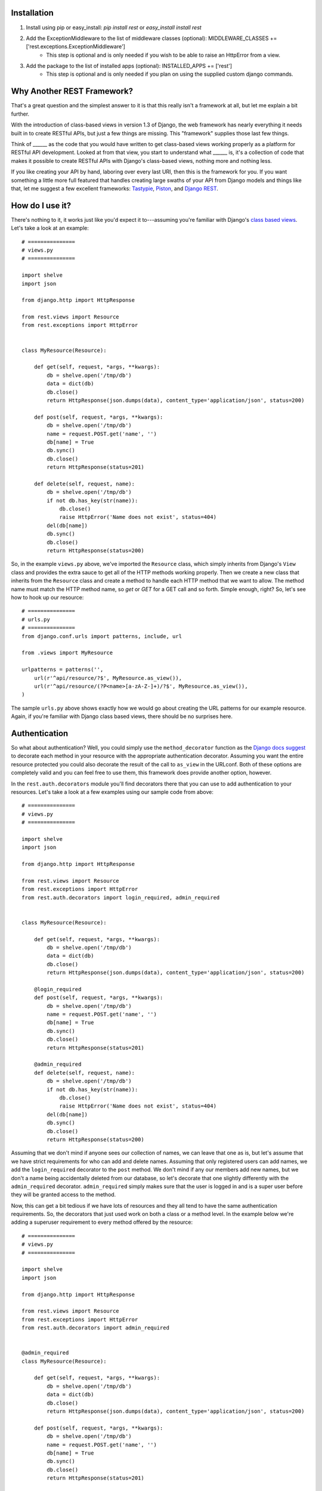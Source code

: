 ############
Installation
############

1. Install using pip or easy_install: `pip install rest` or `easy_install install rest`
2. Add the ExceptionMiddleware to the list of middleware classes (optional): MIDDLEWARE_CLASSES += ['rest.exceptions.ExceptionMiddleware']
    - This step is optional and is only needed if you wish to be able to raise an HttpError from a view.
3. Add the package to the list of installed apps (optional): INSTALLED_APPS += ['rest']
    - This step is optional and is only needed if you plan on using the supplied custom django commands.

###########################
Why Another REST Framework?
###########################

That's a great question and the simplest answer to it is that this really isn't a framework at all, but let me explain a bit further.

With the introduction of class-based views in version 1.3 of Django, the web framework has nearly everything it needs built in to create RESTful APIs, but just a few things are missing. This "framework" supplies those last few things.

Think of ______ as the code that you would have written to get class-based views working properly as a platform for RESTful API development. Looked at from that view, you start to understand what ______ is, it's a collection of code that makes it possible to create RESTful APIs with Django's class-based views, nothing more and nothing less.

If you like creating your API by hand, laboring over every last URI, then this is the framework for you. If you want something a little more full featured that handles creating large swaths of your API from Django models and things like that, let me suggest a few excellent frameworks: `Tastypie`_, `Piston`_, and `Django REST`_.

################
How do I use it?
################

There's nothing to it, it works just like you'd expect it to---assuming you're familiar with Django's `class based views`_. Let's take a look at an example::

    # ===============
    # views.py
    # ===============

    import shelve
    import json

    from django.http import HttpResponse

    from rest.views import Resource
    from rest.exceptions import HttpError


    class MyResource(Resource):

        def get(self, request, *args, **kwargs):
            db = shelve.open('/tmp/db')
            data = dict(db)
            db.close()
            return HttpResponse(json.dumps(data), content_type='application/json', status=200)

        def post(self, request, *args, **kwargs):
            db = shelve.open('/tmp/db')
            name = request.POST.get('name', '')
            db[name] = True
            db.sync()
            db.close()
            return HttpResponse(status=201)

        def delete(self, request, name):
            db = shelve.open('/tmp/db')
            if not db.has_key(str(name)):
                db.close()
                raise HttpError('Name does not exist', status=404)
            del(db[name])
            db.sync()
            db.close()
            return HttpResponse(status=200)

So, in the example ``views.py`` above, we've imported the ``Resource`` class, which simply inherits from Django's ``View`` class and provides the extra sauce to get all of the HTTP methods working properly. Then we create a new class that inherits from the ``Resource`` class and create a method to handle each HTTP method that we want to allow. The method name must match the HTTP method name, so `get` or `GET` for a GET call and so forth. Simple enough, right? So, let's see how to hook up our resource::

    # ===============
    # urls.py
    # ===============
    from django.conf.urls import patterns, include, url

    from .views import MyResource

    urlpatterns = patterns('',
        url(r'^api/resource/?$', MyResource.as_view()),
        url(r'^api/resource/(?P<name>[a-zA-Z-]+)/?$', MyResource.as_view()),
    )

The sample ``urls.py`` above shows exactly how we would go about creating the URL patterns for our example resource. Again, if you're familiar with Django class based views, there should be no surprises here.

##############
Authentication
##############

So what about authentication? Well, you could simply use the ``method_decorator`` function as the `Django docs suggest`_ to decorate each method in your resource with the appropriate authentication decorator. Assuming you want the entire resource protected you could also decorate the result of the call to ``as_view`` in the URLconf. Both of these options are completely valid and you can feel free to use them, this framework does provide another option, however.

In the ``rest.auth.decorators`` module you'll find decorators there that you can use to add authentication to your resources. Let's take a look at a few examples using our sample code from above::

    # ===============
    # views.py
    # ===============

    import shelve
    import json

    from django.http import HttpResponse

    from rest.views import Resource
    from rest.exceptions import HttpError
    from rest.auth.decorators import login_required, admin_required


    class MyResource(Resource):

        def get(self, request, *args, **kwargs):
            db = shelve.open('/tmp/db')
            data = dict(db)
            db.close()
            return HttpResponse(json.dumps(data), content_type='application/json', status=200)

        @login_required
        def post(self, request, *args, **kwargs):
            db = shelve.open('/tmp/db')
            name = request.POST.get('name', '')
            db[name] = True
            db.sync()
            db.close()
            return HttpResponse(status=201)

        @admin_required
        def delete(self, request, name):
            db = shelve.open('/tmp/db')
            if not db.has_key(str(name)):
                db.close()
                raise HttpError('Name does not exist', status=404)
            del(db[name])
            db.sync()
            db.close()
            return HttpResponse(status=200)

Assuming that we don't mind if anyone sees our collection of names, we can leave that one as is, but let's assume that we have strict requirements for who can add and delete names. Assuming that only registered users can add names, we add the ``login_required`` decorator to the ``post`` method. We don't mind if any our members add new names, but we don't a name being accidentally deleted from our database, so let's decorate that one slightly differently with the ``admin_required`` decorator. ``admin_required`` simply makes sure that the user is logged in and is a super user before they will be granted access to the method.

Now, this can get a bit tedious if we have lots of resources and they all tend to have the same authentication requirements. So, the decorators that just used work on both a class or a method level. In the example below we're adding a superuser requirement to every method offered by the resource::

    # ===============
    # views.py
    # ===============

    import shelve
    import json

    from django.http import HttpResponse

    from rest.views import Resource
    from rest.exceptions import HttpError
    from rest.auth.decorators import admin_required


    @admin_required
    class MyResource(Resource):

        def get(self, request, *args, **kwargs):
            db = shelve.open('/tmp/db')
            data = dict(db)
            db.close()
            return HttpResponse(json.dumps(data), content_type='application/json', status=200)

        def post(self, request, *args, **kwargs):
            db = shelve.open('/tmp/db')
            name = request.POST.get('name', '')
            db[name] = True
            db.sync()
            db.close()
            return HttpResponse(status=201)

        def delete(self, request, name):
            db = shelve.open('/tmp/db')
            if not db.has_key(str(name)):
                db.close()
                raise HttpError('Name does not exist', status=404)
            del(db[name])
            db.sync()
            db.close()
            return HttpResponse(status=200)

Before we leave the topic of authentication decorators there are two more items I'd like to point out. First, another good reason for using the framework's authentication decorators whenever possible is that when authentication fails they return the correct response from a RESTful point of view. The typical Django authentication decorators will try to redirect the user to the login page. While this is great when you're on a webpage, when accessing the resource from any other type of client receiving a 401 (Unauthorized) is the preferred response and the one that is returned when using the _______ authentication decorators.

The other item I want to mention is the ``signature_required`` authentication decorator. Many APIs use a secure signature to identify a user and so we've added an authentication decorator that will add that functionality to your resources. The ``signature_required`` decorator will expect an `HMAC`_, as defined by `RFC 2104`_, in order to authenticate the user. An HMAC is built around a user's secret key and so there needs to be a way for the ``signature_required`` decoarator to get that secret key and that is done by providing the decorator a function that takes a Django `HttpRequest`_ object and any number of positional and keyword arguments as defined by the URLconf. Let's take a look at an example of using the ``signature_required`` decorator with our sample resource code::

    # ===============
    # views.py
    # ===============

    import shelve
    import json

    from django.http import HttpResponse

    from rest.views import Resource
    from rest.exceptions import HttpError
    from rest.auth.decorators import signature_required

    def secret_key(request, *args, **kwargs):
        user = User.objects.get(pk=kwargs.get('uid'))
        return user.secret_key

    @signature_required(secret_key)
    class MyResource(Resource):

        def get(self, request, *args, **kwargs):
            db = shelve.open('/tmp/db')
            data = dict(db)
            db.close()
            return HttpResponse(json.dumps(data), content_type='application/json', status=200)

        def post(self, request, *args, **kwargs):
            db = shelve.open('/tmp/db')
            name = request.POST.get('name', '')
            db[name] = True
            db.sync()
            db.close()
            return HttpResponse(status=201)

        def delete(self, request, name):
            db = shelve.open('/tmp/db')
            if not db.has_key(str(name)):
                db.close()
                raise HttpError('Name does not exist', status=404)
            del(db[name])
            db.sync()
            db.close()
            return HttpResponse(status=200)

There's also another decorator called ``auth_required`` that works in the same manner as the ``signature_required`` but that requires that the user is either logged in or has a valid signature before granting them access to the resource.

Finally, if you're using the ``signature_required`` or ``auth_required`` decorator in your code and need a little extra help debugging your resources, specifically you need help generating a secure signature, _______ provides a custom command called ``urlencode`` that takes a set of data and an optional secret key and returns a URL encoded string that copy and paste directly into a cURL command or other helpful tool such as `REST Console`_ for Chrome. An example of how to use the ``urlencode`` command is listed below::

    python manage.py urlencode --secret-key=test foo=1 bar=2 baz=3 name='Maxwell Hammer'

########
Upcoming
########

Keep on the lookout for updates to the framework. While it was originally created with the idea of providing just the bare minimum needed to use Django's class-based views for creating RESTful APIs, there are still a few nice features that we are in the process of adding that we think will compliment the framework well while still being true to our minimalist ideals. The most exciting of these updates will be the addition of automatic content negotiation for responses returned from resources.


.. _Tastypie: http://tastypieapi.org/
.. _Piston: https://bitbucket.org/jespern/django-piston/wiki/Home
.. _Django REST: http://django-rest-framework.org/
.. _class based views: https://docs.djangoproject.com/en/dev/topics/class-based-views/
.. _Django docs suggest: https://docs.djangoproject.com/en/dev/topics/class-based-views/#decorating-class-based-views
.. _HMAC: http://en.wikipedia.org/wiki/Hash-based_message_authentication_code
.. _RFC 2104: http://tools.ietf.org/html/rfc2104
.. _HttpRequest: https://docs.djangoproject.com/en/dev/ref/request-response/#httprequest-objects
.. _REST Console: http://restconsole.com
